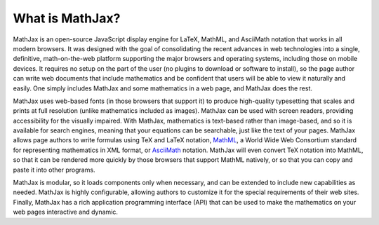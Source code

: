 ****************
What is MathJax?
****************

MathJax is an open-source JavaScript display engine for LaTeX, MathML,
and AsciiMath notation that works in all modern browsers.  It was
designed with the goal of consolidating the recent advances in web
technologies into a single, definitive, math-on-the-web platform
supporting the major browsers and operating systems, including those
on mobile devices.  It requires no setup on the part of the user (no
plugins to download or software to install), so the page author can
write web documents that include mathematics and be confident that
users will be able to view it naturally and easily.  One simply
includes MathJax and some mathematics in a web page, and MathJax does
the rest.

MathJax uses web-based fonts (in those browsers that support it) to
produce high-quality typesetting that scales and prints at full
resolution (unlike mathematics included as images).  MathJax can be
used with screen readers, providing accessibility for the visually
impaired.  With MathJax, mathematics is text-based rather than
image-based, and so it is available for search engines, meaning that
your equations can be searchable, just like the text of your pages.
MathJax allows page authors to write formulas using TeX and LaTeX
notation, `MathML <http://www.w3.org/TR/MathML3>`_, a World Wide Web
Consortium standard for representing mathematics in XML format, or
`AsciiMath <http://www1.chapman.edu/~jipsen/mathml/asciimath.html>`_
notation.  MathJax will even convert TeX notation into MathML, so that
it can be rendered more quickly by those browsers that support MathML
natively, or so that you can copy and paste it into other programs.

MathJax is modular, so it loads components only when necessary, and
can be extended to include new capabilities as needed.  MathJax is
highly configurable, allowing authors to customize it for the special
requirements of their web sites.  Finally, MathJax has a rich
application programming interface (API) that can be used to make the
mathematics on your web pages interactive and dynamic.

